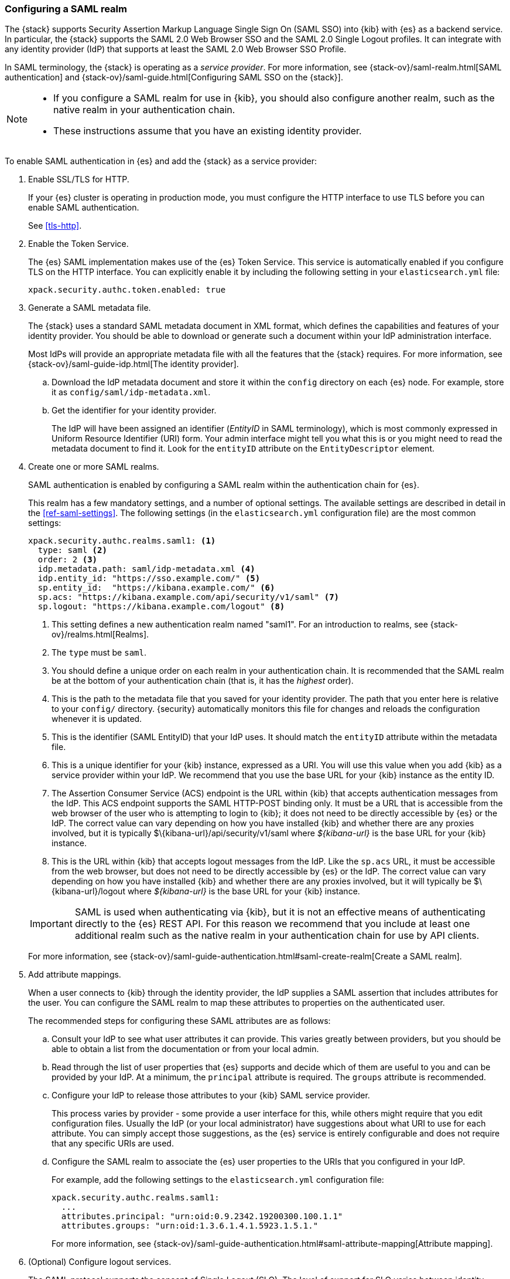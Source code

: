 [role="xpack"]
[[configuring-saml-realm]]
=== Configuring a SAML realm

The {stack} supports Security Assertion Markup Language Single Sign On (SAML SSO) 
into {kib} with {es} as a backend service. In particular, the {stack} supports 
the SAML 2.0 Web Browser SSO and the SAML 2.0 Single Logout profiles. It can 
integrate with any identity provider (IdP) that supports at least the SAML 2.0 
Web Browser SSO Profile. 

In SAML terminology, the {stack} is operating as a _service provider_. For more 
information, see {stack-ov}/saml-realm.html[SAML authentication] and 
{stack-ov}/saml-guide.html[Configuring SAML SSO on the {stack}]. 

[NOTE]
--

* If you configure a SAML realm for use in {kib}, you should also configure
another realm, such as the native realm in your authentication chain.
* These instructions assume that you have an existing identity provider.
--

To enable SAML authentication in {es} and add the {stack} as a service provider:

. Enable SSL/TLS for HTTP. 
+
--
If your {es} cluster is operating in production mode, you must
configure the HTTP interface to use TLS before you can enable SAML 
authentication.

See <<tls-http>>.
--

. Enable the Token Service. 
+
--
The {es} SAML implementation makes use of the {es} Token Service.  This service
is automatically enabled if you configure TLS on the HTTP interface. You can 
explicitly enable it by including the following setting in your 
`elasticsearch.yml` file:

[source, yaml]
------------------------------------------------------------
xpack.security.authc.token.enabled: true
------------------------------------------------------------
--

. Generate a SAML metadata file. 
+
--
The {stack} uses a standard SAML metadata document in XML format, which defines 
the capabilities and features of your identity provider. You should be able to
download or generate such a document within your IdP administration interface. 

Most IdPs will provide an appropriate metadata file with all the features that
the {stack} requires. For more information, see 
{stack-ov}/saml-guide-idp.html[The identity provider].
--

.. Download the IdP metadata document and store it within the `config` directory 
on each {es} node. For example, store it as `config/saml/idp-metadata.xml`.

.. Get the identifier for your identity provider. 
+
--
The IdP will have been assigned an identifier (_EntityID_ in SAML terminology),
which is most commonly expressed in Uniform Resource Identifier (URI) form. Your 
admin interface might tell you what this is or you might need to read the 
metadata document to find it. Look for the `entityID` attribute on the
`EntityDescriptor` element.
--

. Create one or more SAML realms.
+
--
SAML authentication is enabled by configuring a SAML realm within the
authentication chain for {es}.

This realm has a few mandatory settings, and a number of optional settings.
The available settings are described in detail in the
<<ref-saml-settings>>. The following settings (in the `elasticsearch.yml` 
configuration file) are the most common settings:

[source, yaml]
------------------------------------------------------------
xpack.security.authc.realms.saml1: <1>
  type: saml <2>
  order: 2 <3>
  idp.metadata.path: saml/idp-metadata.xml <4>
  idp.entity_id: "https://sso.example.com/" <5>
  sp.entity_id:  "https://kibana.example.com/" <6>
  sp.acs: "https://kibana.example.com/api/security/v1/saml" <7>
  sp.logout: "https://kibana.example.com/logout" <8>
------------------------------------------------------------
<1> This setting defines a new authentication realm named "saml1". For an 
introduction to realms, see {stack-ov}/realms.html[Realms]. 
<2> The `type` must be `saml`.
<3>  You should define a unique order on each realm in your authentication chain.
It is recommended that the SAML realm be at the bottom of your authentication 
chain (that is, it has the _highest_ order).
<4> This is the path to the metadata file that you saved for your identity provider.
The path that you enter here is relative to your `config/` directory. {security} 
automatically monitors this file for changes and reloads the configuration 
whenever it is updated.
<5> This is the identifier (SAML EntityID) that your IdP uses. It should match 
the `entityID` attribute within the metadata file.
<6> This is a unique identifier for your {kib} instance, expressed as a URI.
You will use this value when you add {kib} as a service provider within your IdP.
We recommend that you use the base URL for your {kib} instance as the entity ID.
<7> The Assertion Consumer Service (ACS) endpoint is the URL within {kib} that 
accepts authentication messages from the IdP. This ACS endpoint supports the 
SAML HTTP-POST binding only. It must be a URL that is accessible from the web 
browser of the user who is attempting to login to {kib}; it does not need to be 
directly accessible by {es} or the IdP. The correct value can vary depending on 
how you have installed {kib} and whether there are any proxies involved, but it 
is typically +$\{kibana-url}/api/security/v1/saml+ where _$\{kibana-url}_ is the 
base URL for your {kib} instance.
<8> This is the URL within {kib} that accepts logout messages from the IdP.
Like the `sp.acs` URL, it must be accessible from the web browser, but does
not need to be directly accessible by {es} or the IdP. The correct value can 
vary depending on how you have installed {kib} and whether there are any
proxies involved, but it will typically be +$\{kibana-url}/logout+ where
_$\{kibana-url}_ is the base URL for your {kib} instance.

IMPORTANT: SAML is used when authenticating via {kib}, but it is not an
effective means of authenticating directly to the {es} REST API. For this reason
we recommend that you include at least one additional realm such as the
native realm in your authentication chain for use by API clients.

For more information, see 
{stack-ov}/saml-guide-authentication.html#saml-create-realm[Create a SAML realm].
--

. Add attribute mappings. 
+
--
When a user connects to {kib} through the identity provider, the IdP supplies a 
SAML assertion that includes attributes for the user. You can configure the SAML 
realm to map these attributes to properties on the authenticated user. 

The recommended steps for configuring these SAML attributes are as follows:
--
.. Consult your IdP to see what user attributes it can provide. This varies 
greatly between providers, but you should be able to obtain a list from the 
documentation or from your local admin.

.. Read through the list of user properties that {es} supports and decide which 
of them are useful to you and can be provided by your IdP. At a minimum, the 
`principal` attribute is required. The `groups` attribute is recommended.

.. Configure your IdP to release those attributes to your {kib} SAML service
provider.
+
--
This process varies by provider - some provide a user interface for this, while 
others might require that you edit configuration files. Usually the IdP (or your 
local administrator) have suggestions about what URI to use for each attribute. 
You can simply accept those suggestions, as the {es} service is entirely 
configurable and does not require that any specific URIs are used.
--

.. Configure the SAML realm to associate the {es} user properties to the URIs 
that you configured in your IdP. 
+
--
For example, add the following settings to the `elasticsearch.yml` configuration 
file:

[source, yaml]
------------------------------------------------------------
xpack.security.authc.realms.saml1: 
  ...
  attributes.principal: "urn:oid:0.9.2342.19200300.100.1.1"
  attributes.groups: "urn:oid:1.3.6.1.4.1.5923.1.5.1."
------------------------------------------------------------

For more information, see 
{stack-ov}/saml-guide-authentication.html#saml-attribute-mapping[Attribute mapping]. 
--

. (Optional) Configure logout services. 
+
--
The SAML protocol supports the concept of Single Logout (SLO). The level of 
support for SLO varies between identity providers. 

For more information, see 
{stack-ov}/saml-guide-authentication.html#saml-logout[SAML logout]. 
--

. (Optional) Configure encryption and signing.
+
--
The {stack} supports generating signed SAML messages (for authentication and/or 
logout), verifying signed SAML messages from the IdP (for both authentication 
and logout), and processing encrypted content.

You can configure {es} for signing, encryption, or both, with the same or 
separate keys. For more information, see 
{stack-ov}/saml-guide-authentication.html#saml-enc-sign[Encryption and signing]. 
--

. Configure role mappings.
+
--
When a user authenticates using SAML, they are identified to the {stack},
but this does not automatically grant them access to perform any actions or
access any data.

Your SAML users cannot do anything until they are mapped to {security}
roles. See {stack-ov}/saml-role-mapping.html[Configuring role mappings]. 
--

. {stack-ov}/saml-kibana.html[Configure {kib} to use SAML SSO]. 

